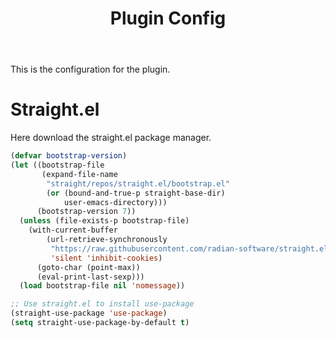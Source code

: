 #+title: Plugin Config

This is the configuration for the plugin.

* Straight.el
  :PROPERTIES:
  :CUSTOM_ID: straight.el
  :END:

  Here download the straight.el package manager.

  #+BEGIN_SRC emacs-lisp
  (defvar bootstrap-version)
  (let ((bootstrap-file
         (expand-file-name
          "straight/repos/straight.el/bootstrap.el"
          (or (bound-and-true-p straight-base-dir)
              user-emacs-directory)))
        (bootstrap-version 7))
    (unless (file-exists-p bootstrap-file)
      (with-current-buffer
          (url-retrieve-synchronously
           "https://raw.githubusercontent.com/radian-software/straight.el/develop/install.el"
           'silent 'inhibit-cookies)
        (goto-char (point-max))
        (eval-print-last-sexp)))
    (load bootstrap-file nil 'nomessage))

  ;; Use straight.el to install use-package
  (straight-use-package 'use-package)
  (setq straight-use-package-by-default t)
  #+END_SRC
